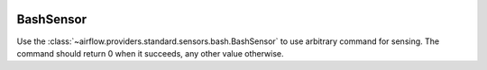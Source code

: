  .. Licensed to the Apache Software Foundation (ASF) under one
    or more contributor license agreements.  See the NOTICE file
    distributed with this work for additional information
    regarding copyright ownership.  The ASF licenses this file
    to you under the Apache License, Version 2.0 (the
    "License"); you may not use this file except in compliance
    with the License.  You may obtain a copy of the License at

 ..   http://www.apache.org/licenses/LICENSE-2.0

 .. Unless required by applicable law or agreed to in writing,
    software distributed under the License is distributed on an
    "AS IS" BASIS, WITHOUT WARRANTIES OR CONDITIONS OF ANY
    KIND, either express or implied.  See the License for the
    specific language governing permissions and limitations
    under the License.



.. _howto/operator:BashSensor:

BashSensor
==========

Use the :class:`~airflow.providers.standard.sensors.bash.BashSensor` to use arbitrary command for sensing. The command
should return 0 when it succeeds, any other value otherwise.

.. exampleinclude:: /../../../airflow-core/src/airflow/example_dags/example_sensors.py
    :language: python
    :dedent: 4
    :start-after: [START example_bash_sensors]
    :end-before: [END example_bash_sensors]
